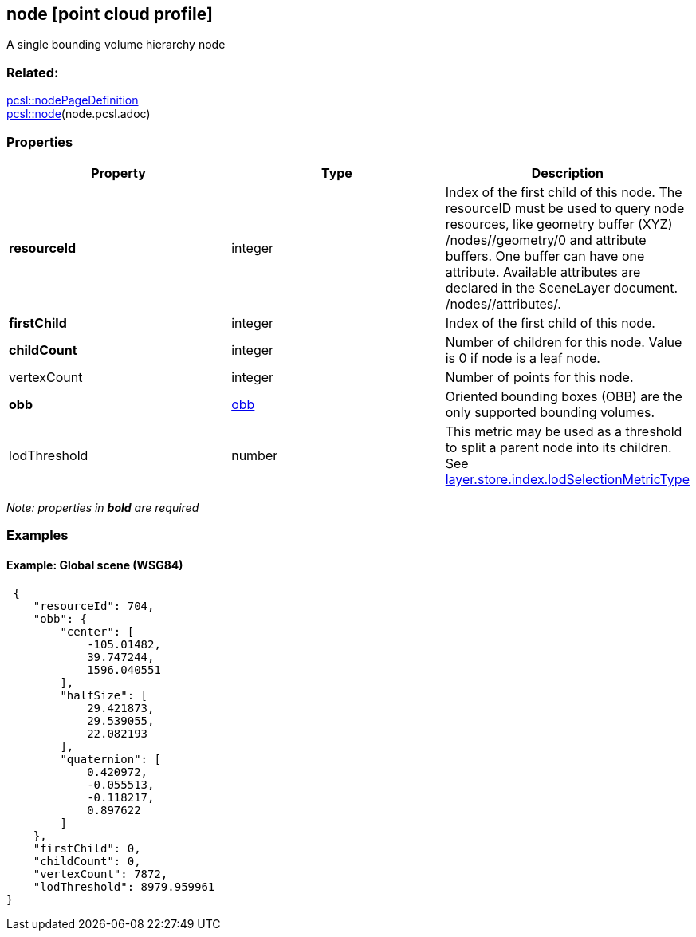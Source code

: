 == node [point cloud profile]

A single bounding volume hierarchy node

=== Related:

link:nodePageDefinition.pcsl.adoc[pcsl::nodePageDefinition] +
link:node.pcsl.adoc[pcsl::node](node.pcsl.adoc)

=== Properties

[width="100%",cols="34%,33%,33%",options="header",]
|===
|Property |Type |Description
|*resourceId* |integer |Index of the first child of this node. The
resourceID must be used to query node resources, like geometry buffer
(XYZ) /nodes//geometry/0 and attribute buffers. One buffer can have one
attribute. Available attributes are declared in the SceneLayer document.
/nodes//attributes/.

|*firstChild* |integer |Index of the first child of this node.

|*childCount* |integer |Number of children for this node. Value is 0 if
node is a leaf node.

|vertexCount |integer |Number of points for this node.

|*obb* |link:obb.cmn.adoc[obb] |Oriented bounding boxes (OBB) are the only
supported bounding volumes.

|lodThreshold |number |This metric may be used as a threshold to split a
parent node into its children. See
link:index.pcsl.adoc[layer.store.index.lodSelectionMetricType]
|===

_Note: properties in *bold* are required_

=== Examples

==== Example: Global scene (WSG84)

[source,json]
----
 {
    "resourceId": 704,
    "obb": {
        "center": [
            -105.01482,
            39.747244,
            1596.040551
        ],
        "halfSize": [
            29.421873,
            29.539055,
            22.082193
        ],
        "quaternion": [
            0.420972,
            -0.055513,
            -0.118217,
            0.897622
        ]
    },
    "firstChild": 0,
    "childCount": 0,
    "vertexCount": 7872,
    "lodThreshold": 8979.959961
} 
----
